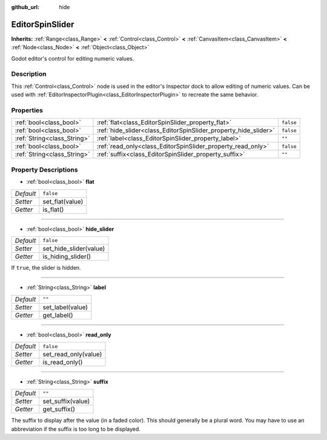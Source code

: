 :github_url: hide

.. Generated automatically by doc/tools/make_rst.py in Godot's source tree.
.. DO NOT EDIT THIS FILE, but the EditorSpinSlider.xml source instead.
.. The source is found in doc/classes or modules/<name>/doc_classes.

.. _class_EditorSpinSlider:

EditorSpinSlider
================

**Inherits:** :ref:`Range<class_Range>` **<** :ref:`Control<class_Control>` **<** :ref:`CanvasItem<class_CanvasItem>` **<** :ref:`Node<class_Node>` **<** :ref:`Object<class_Object>`

Godot editor's control for editing numeric values.

Description
-----------

This :ref:`Control<class_Control>` node is used in the editor's Inspector dock to allow editing of numeric values. Can be used with :ref:`EditorInspectorPlugin<class_EditorInspectorPlugin>` to recreate the same behavior.

Properties
----------

+-----------------------------+-----------------------------------------------------------------+-----------+
| :ref:`bool<class_bool>`     | :ref:`flat<class_EditorSpinSlider_property_flat>`               | ``false`` |
+-----------------------------+-----------------------------------------------------------------+-----------+
| :ref:`bool<class_bool>`     | :ref:`hide_slider<class_EditorSpinSlider_property_hide_slider>` | ``false`` |
+-----------------------------+-----------------------------------------------------------------+-----------+
| :ref:`String<class_String>` | :ref:`label<class_EditorSpinSlider_property_label>`             | ``""``    |
+-----------------------------+-----------------------------------------------------------------+-----------+
| :ref:`bool<class_bool>`     | :ref:`read_only<class_EditorSpinSlider_property_read_only>`     | ``false`` |
+-----------------------------+-----------------------------------------------------------------+-----------+
| :ref:`String<class_String>` | :ref:`suffix<class_EditorSpinSlider_property_suffix>`           | ``""``    |
+-----------------------------+-----------------------------------------------------------------+-----------+

Property Descriptions
---------------------

.. _class_EditorSpinSlider_property_flat:

- :ref:`bool<class_bool>` **flat**

+-----------+-----------------+
| *Default* | ``false``       |
+-----------+-----------------+
| *Setter*  | set_flat(value) |
+-----------+-----------------+
| *Getter*  | is_flat()       |
+-----------+-----------------+

----

.. _class_EditorSpinSlider_property_hide_slider:

- :ref:`bool<class_bool>` **hide_slider**

+-----------+------------------------+
| *Default* | ``false``              |
+-----------+------------------------+
| *Setter*  | set_hide_slider(value) |
+-----------+------------------------+
| *Getter*  | is_hiding_slider()     |
+-----------+------------------------+

If ``true``, the slider is hidden.

----

.. _class_EditorSpinSlider_property_label:

- :ref:`String<class_String>` **label**

+-----------+------------------+
| *Default* | ``""``           |
+-----------+------------------+
| *Setter*  | set_label(value) |
+-----------+------------------+
| *Getter*  | get_label()      |
+-----------+------------------+

----

.. _class_EditorSpinSlider_property_read_only:

- :ref:`bool<class_bool>` **read_only**

+-----------+----------------------+
| *Default* | ``false``            |
+-----------+----------------------+
| *Setter*  | set_read_only(value) |
+-----------+----------------------+
| *Getter*  | is_read_only()       |
+-----------+----------------------+

----

.. _class_EditorSpinSlider_property_suffix:

- :ref:`String<class_String>` **suffix**

+-----------+-------------------+
| *Default* | ``""``            |
+-----------+-------------------+
| *Setter*  | set_suffix(value) |
+-----------+-------------------+
| *Getter*  | get_suffix()      |
+-----------+-------------------+

The suffix to display after the value (in a faded color). This should generally be a plural word. You may have to use an abbreviation if the suffix is too long to be displayed.

.. |virtual| replace:: :abbr:`virtual (This method should typically be overridden by the user to have any effect.)`
.. |const| replace:: :abbr:`const (This method has no side effects. It doesn't modify any of the instance's member variables.)`
.. |vararg| replace:: :abbr:`vararg (This method accepts any number of arguments after the ones described here.)`
.. |constructor| replace:: :abbr:`constructor (This method is used to construct a type.)`
.. |static| replace:: :abbr:`static (This method doesn't need an instance to be called, so it can be called directly using the class name.)`
.. |operator| replace:: :abbr:`operator (This method describes a valid operator to use with this type as left-hand operand.)`
